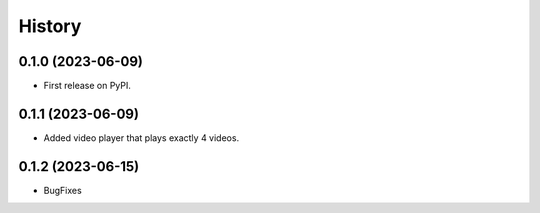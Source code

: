 =======
History
=======

0.1.0 (2023-06-09)
------------------

* First release on PyPI.

0.1.1 (2023-06-09)
------------------

* Added video player that plays exactly 4 videos.

0.1.2 (2023-06-15)
------------------

* BugFixes
